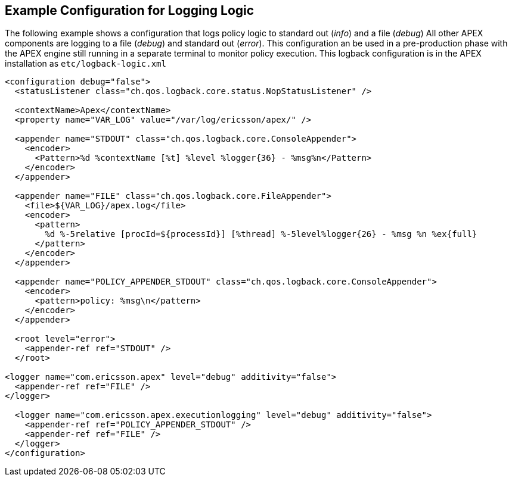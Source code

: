 == Example Configuration for Logging Logic

The following example shows a configuration that logs policy logic to standard out (__info__) and a file (__debug__)
All other APEX components are logging to a file (__debug__) and standard out (__error__).
This configuration an be used in a pre-production phase with the APEX engine still running in a separate terminal to monitor policy execution.
This logback configuration is in the APEX installation as `etc/logback-logic.xml`

[source%nowrap,xml]
----
<configuration debug="false">
  <statusListener class="ch.qos.logback.core.status.NopStatusListener" />

  <contextName>Apex</contextName>
  <property name="VAR_LOG" value="/var/log/ericsson/apex/" />

  <appender name="STDOUT" class="ch.qos.logback.core.ConsoleAppender">
    <encoder>
      <Pattern>%d %contextName [%t] %level %logger{36} - %msg%n</Pattern>
    </encoder>
  </appender>

  <appender name="FILE" class="ch.qos.logback.core.FileAppender">
    <file>${VAR_LOG}/apex.log</file>
    <encoder>
      <pattern>
        %d %-5relative [procId=${processId}] [%thread] %-5level%logger{26} - %msg %n %ex{full}
      </pattern>
    </encoder>
  </appender>

  <appender name="POLICY_APPENDER_STDOUT" class="ch.qos.logback.core.ConsoleAppender">
    <encoder>
      <pattern>policy: %msg\n</pattern>
    </encoder>
  </appender>

  <root level="error">
    <appender-ref ref="STDOUT" />
  </root>

<logger name="com.ericsson.apex" level="debug" additivity="false">
  <appender-ref ref="FILE" />
</logger>

  <logger name="com.ericsson.apex.executionlogging" level="debug" additivity="false">
    <appender-ref ref="POLICY_APPENDER_STDOUT" />
    <appender-ref ref="FILE" />
  </logger>
</configuration>
----

